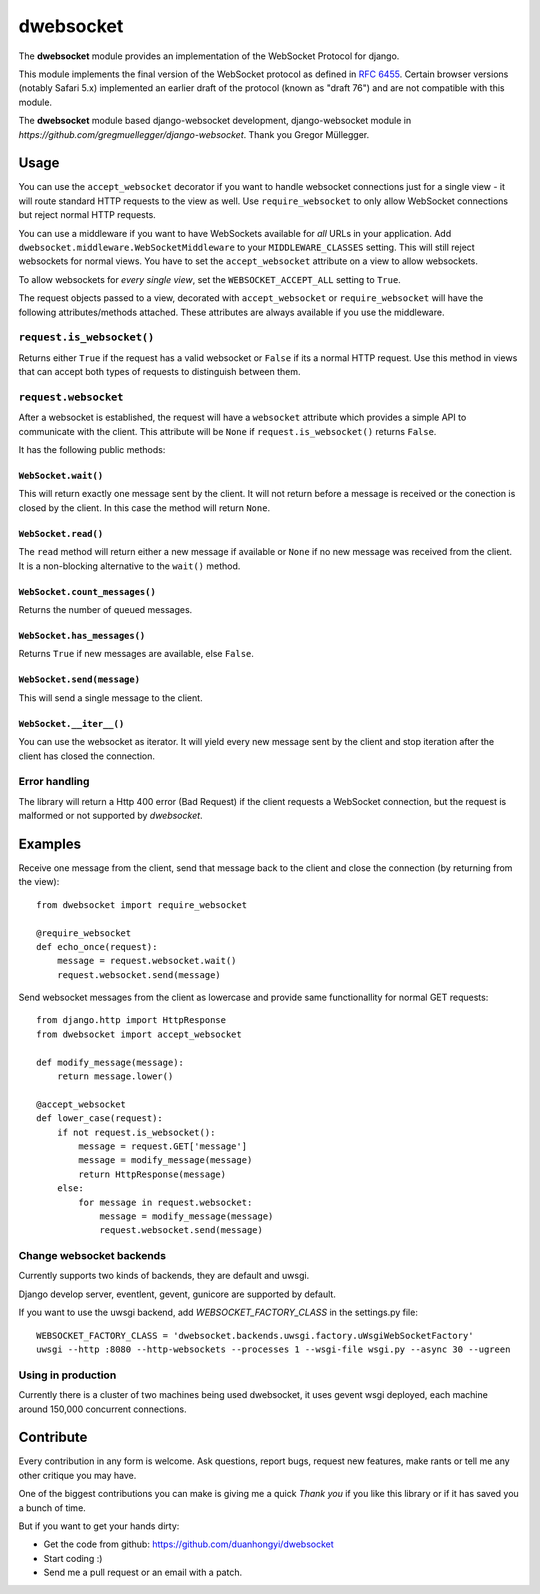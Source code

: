 ================
dwebsocket
================

The **dwebsocket** module provides an implementation of the WebSocket
Protocol for django. 

This module implements the final version of the WebSocket protocol as
defined in `RFC 6455 <http://tools.ietf.org/html/rfc6455>`_.  Certain
browser versions (notably Safari 5.x) implemented an earlier draft of
the protocol (known as "draft 76") and are not compatible with this module.

The **dwebsocket** module based django-websocket development, django-websocket
module in `https://github.com/gregmuellegger/django-websocket`.
Thank you Gregor Müllegger.

Usage
=====

You can use the ``accept_websocket`` decorator if you want to handle websocket
connections just for a single view - it will route standard HTTP requests to
the view as well. Use ``require_websocket`` to only allow WebSocket
connections but reject normal HTTP requests.

You can use a middleware if you want to have WebSockets available for *all*
URLs in your application. Add
``dwebsocket.middleware.WebSocketMiddleware`` to your
``MIDDLEWARE_CLASSES`` setting. This will still reject websockets for normal
views. You have to set the ``accept_websocket`` attribute on a view to allow
websockets.

To allow websockets for *every single view*, set the ``WEBSOCKET_ACCEPT_ALL``
setting to ``True``.

The request objects passed to a view, decorated with ``accept_websocket`` or
``require_websocket`` will have the following attributes/methods attached.
These attributes are always available if you use the middleware.

``request.is_websocket()``
--------------------------

Returns either ``True`` if the request has a valid websocket or ``False`` if
its a normal HTTP request. Use this method in views that can accept both types
of requests to distinguish between them.

``request.websocket``
---------------------

After a websocket is established, the request will have a ``websocket``
attribute which provides a simple API to communicate with the client. This
attribute will be ``None`` if ``request.is_websocket()`` returns ``False``.

It has the following public methods:

``WebSocket.wait()``
~~~~~~~~~~~~~~~~~~~~

This will return exactly one message sent by the client. It will not return
before a message is received or the conection is closed by the client. In this
case the method will return ``None``.

``WebSocket.read()``
~~~~~~~~~~~~~~~~~~~~

The ``read`` method will return either a new message if available or ``None``
if no new message was received from the client. It is a non-blocking
alternative to the ``wait()`` method.

``WebSocket.count_messages()``
~~~~~~~~~~~~~~~~~~~~~~~~~~~~~~

Returns the number of queued messages.

``WebSocket.has_messages()``
~~~~~~~~~~~~~~~~~~~~~~~~~~~~

Returns ``True`` if new messages are available, else ``False``.

``WebSocket.send(message)``
~~~~~~~~~~~~~~~~~~~~~~~~~~~

This will send a single message to the client.

``WebSocket.__iter__()``
~~~~~~~~~~~~~~~~~~~~~~~~

You can use the websocket as iterator. It will yield every new message sent by
the client and stop iteration after the client has closed the connection.

Error handling
--------------

The library will return a Http 400 error (Bad Request) if the client requests
a WebSocket connection, but the request is malformed or not supported by
*dwebsocket*.

Examples
========

Receive one message from the client, send that message back to the client and
close the connection (by returning from the view)::

    from dwebsocket import require_websocket

    @require_websocket
    def echo_once(request):
        message = request.websocket.wait()
        request.websocket.send(message)

Send websocket messages from the client as lowercase and provide same
functionallity for normal GET requests::

    from django.http import HttpResponse
    from dwebsocket import accept_websocket

    def modify_message(message):
        return message.lower()

    @accept_websocket
    def lower_case(request):
        if not request.is_websocket():
            message = request.GET['message']
            message = modify_message(message)
            return HttpResponse(message)
        else:
            for message in request.websocket:
                message = modify_message(message)
                request.websocket.send(message)


Change websocket backends
-------------------

Currently supports two kinds of backends, they are default and uwsgi.

Django develop server, eventlent, gevent, gunicore are supported by default.

If you want to use the uwsgi backend, add `WEBSOCKET_FACTORY_CLASS` in the settings.py file::

    WEBSOCKET_FACTORY_CLASS = 'dwebsocket.backends.uwsgi.factory.uWsgiWebSocketFactory'
    uwsgi --http :8080 --http-websockets --processes 1 --wsgi-file wsgi.py --async 30 --ugreen


Using in production
-------------------

Currently there is a cluster of two machines being used dwebsocket, it uses
gevent wsgi deployed, each machine around 150,000 concurrent connections.


Contribute
==========

Every contribution in any form is welcome. Ask questions, report bugs, request
new features, make rants or tell me any other critique you may have.

One of the biggest contributions you can make is giving me a quick *Thank you*
if you like this library or if it has saved you a bunch of time.

But if you want to get your hands dirty:

- Get the code from github: https://github.com/duanhongyi/dwebsocket
- Start coding :)
- Send me a pull request or an email with a patch.
